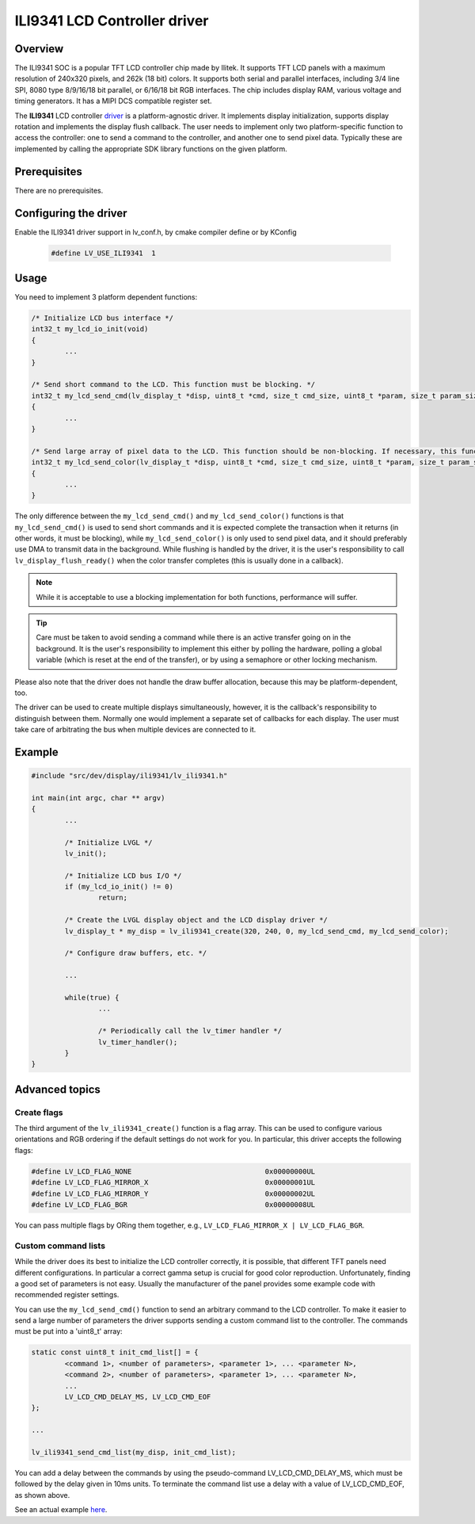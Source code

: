 =============================
ILI9341 LCD Controller driver
=============================

Overview
-------------

The ILI9341 SOC is a popular TFT LCD controller chip made by Ilitek. It supports TFT LCD panels with a maximum resolution of 240x320 pixels, and 262k (18 bit) colors.
It supports both serial and parallel interfaces, including 3/4 line SPI, 8080 type 8/9/16/18 bit parallel, or 6/16/18 bit RGB interfaces. The chip includes display RAM,
various voltage and timing generators. It has a MIPI DCS compatible register set.

The **ILI9341** LCD controller `driver <https://github.com/lvgl/lvgl/src/dev/display/ili9341>`__ is a platform-agnostic driver. It implements display initialization,
supports display rotation and implements the display flush callback. The user needs to implement only two platform-specific function to access the controller: one to send
a command to the controller, and another one to send pixel data. Typically these are implemented by calling the appropriate SDK library functions on the given platform.

Prerequisites
-------------

There are no prerequisites.

Configuring the driver
----------------------

Enable the ILI9341 driver support in lv_conf.h, by cmake compiler define or by KConfig

    .. code:: c

        #define LV_USE_ILI9341  1

Usage
-----

You need to implement 3 platform dependent functions:

.. code:: c

	/* Initialize LCD bus interface */
	int32_t my_lcd_io_init(void)
	{
		...
	}

	/* Send short command to the LCD. This function must be blocking. */
	int32_t my_lcd_send_cmd(lv_display_t *disp, uint8_t *cmd, size_t cmd_size, uint8_t *param, size_t param_size)
	{
		...
	}

	/* Send large array of pixel data to the LCD. This function should be non-blocking. If necessary, this function has to implement byte-swapping. */
	int32_t my_lcd_send_color(lv_display_t *disp, uint8_t *cmd, size_t cmd_size, uint8_t *param, size_t param_size)
	{
		...
	}

The only difference between the ``my_lcd_send_cmd()`` and ``my_lcd_send_color()`` functions is that ``my_lcd_send_cmd()`` is used to send short commands and it is expected
complete the transaction when it returns (in other words, it must be blocking), while ``my_lcd_send_color()`` is only used to send pixel data, and it should preferably use
DMA to transmit data in the background. While flushing is handled by the driver, it is the user's responsibility to call ``lv_display_flush_ready()`` when the color transfer
completes (this is usually done in a callback).

.. note::
	While it is acceptable to use a blocking implementation for both functions, performance will suffer.

.. tip::
	Care must be taken to avoid sending a command while there is an active transfer going on in the background. It is the user's responsibility to implement this either
	by polling the hardware, polling a global variable (which is reset at the end of the transfer), or by using a semaphore or other locking mechanism.

Please also note that the driver does not handle the draw buffer allocation, because this may be platform-dependent, too.

The driver can be used to create multiple displays simultaneously, however, it is the callback's responsibility to distinguish between them. Normally one would implement a
separate set of callbacks for each display.  The user must take care of arbitrating the bus when multiple devices are connected to it.

Example
-------

.. code:: c

	#include "src/dev/display/ili9341/lv_ili9341.h"

	int main(int argc, char ** argv)
	{
		...

		/* Initialize LVGL */
		lv_init();

		/* Initialize LCD bus I/O */
		if (my_lcd_io_init() != 0)
			return;

		/* Create the LVGL display object and the LCD display driver */
		lv_display_t * my_disp = lv_ili9341_create(320, 240, 0, my_lcd_send_cmd, my_lcd_send_color);

		/* Configure draw buffers, etc. */

		...

		while(true) {
			...

			/* Periodically call the lv_timer handler */
			lv_timer_handler();
		}
	}

Advanced topics
---------------

Create flags
^^^^^^^^^^^^

The third argument of the ``lv_ili9341_create()`` function is a flag array. This can be used to configure various orientations and RGB ordering if the default settings do not
work for you. In particular, this driver accepts the following flags:

.. code:: c

	#define LV_LCD_FLAG_NONE                                0x00000000UL
	#define LV_LCD_FLAG_MIRROR_X                            0x00000001UL
	#define LV_LCD_FLAG_MIRROR_Y                            0x00000002UL
	#define LV_LCD_FLAG_BGR                                 0x00000008UL

You can pass multiple flags by ORing them together, e.g., ``LV_LCD_FLAG_MIRROR_X | LV_LCD_FLAG_BGR``.

Custom command lists
^^^^^^^^^^^^^^^^^^^^

While the driver does its best to initialize the LCD controller correctly, it is possible, that different TFT panels need different configurations. In particular a correct gamma
setup is crucial for good color reproduction. Unfortunately, finding a good set of parameters is not easy. Usually the manufacturer of the panel provides some example code
with recommended register settings.

You can use the ``my_lcd_send_cmd()`` function to send an arbitrary command to the LCD controller. To make it easier to send a large number of parameters the driver supports sending
a custom command list to the controller. The commands must be put into a 'uint8_t' array:

.. code:: c

	static const uint8_t init_cmd_list[] = {
		<command 1>, <number of parameters>, <parameter 1>, ... <parameter N>,
		<command 2>, <number of parameters>, <parameter 1>, ... <parameter N>,
		...
		LV_LCD_CMD_DELAY_MS, LV_LCD_CMD_EOF		
	};
	
	...

	lv_ili9341_send_cmd_list(my_disp, init_cmd_list);
	
You can add a delay between the commands by using the pseudo-command LV_LCD_CMD_DELAY_MS, which must be followed by the delay given in 10ms units.
To terminate the command list use a delay with a value of LV_LCD_CMD_EOF, as shown above.

See an actual example `here <https://github.com/lvgl/lvgl/src/dev/display/ili9341/lv_ili9341.c>`__.
